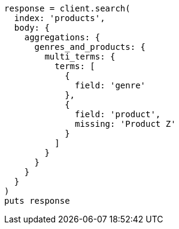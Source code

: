 [source, ruby]
----
response = client.search(
  index: 'products',
  body: {
    aggregations: {
      genres_and_products: {
        multi_terms: {
          terms: [
            {
              field: 'genre'
            },
            {
              field: 'product',
              missing: 'Product Z'
            }
          ]
        }
      }
    }
  }
)
puts response
----
